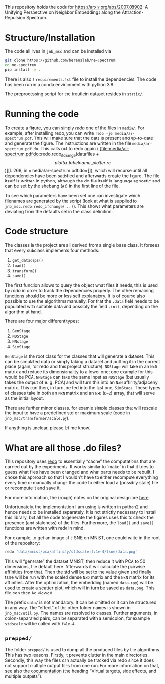 This repository holds the code for https://arxiv.org/abs/2007.08902: A Unifying Perspective on Neighbor Embeddings along the Attraction-Repulsion Spectrum.


* Structure/Installation
The code all lives in =jnb_msc= and can be installed via

#+begin_src sh
git clone https://github.com/berenslab/ne-spectrum
cd ne-spectrum
pip install -e .
#+end_src

There is also a =requirements.txt= file to install the dependencies.
The code has been run in a conda environment with python 3.8.

The preprocessing script for the treutlein dataset resides in
=static/=.

* Running the code
To create a figure, you can simply [[*What are all those .do files?][redo]] one of the files in =media/=.
For example, after installing redo, you can write
=redo -j6 media/ar-spectrum.pdf=.  This will make sure that the data
is present and up-to-date and generate the figure.  The instructions
are written in the file =media/ar-spectrum.pdf.do=.  This calls out to
redo again ([[file:media/ar-spectrum.pdf.do::redo.redo_ifchange(datafiles + \[plotter.labelname, plotter.rc\])][l. 268, in =media/ar-spectrum.pdf.do=]]), which will recurse
until all dependencies have been satisfied and afterwards create the
figure.  The file itself is written in python, although the do file
itself is language agnostic and can be set by the shebang (=#!=) in
the first line of the file.

To see which parameters have been set one can investigate which
filenames are generated by the script (look at what is supplied to
=jnb_msc.redo.redo_ifchange(...)=).  This shows what parameters are
deviating from the defaults set in the class definition.

* Code structure

The classes in the project are all derived from a single base class.
It forsees that every subclass implements four methods:
1. =get_datadeps()=
2. =load()=
3. =transform()=
4. =save()=

The first function allows to query the object what files it needs,
this is used by [[*What are all those .do files?][redo]] in order to track the dependencies properly.  The
other remaining functions should be more or less self explanatory.  It
is of course also possible to use the algorithms manually.  For that
the =.data= field needs to be populated with suitable data and
possibly the field =.init=, depending on the algorithm at hand.

There are four major different types:
1. =GenStage=
2. =NDStage=
3. =NNstage=
4. =SimStage=

=GenStage= is the root class for the classes that will generate a
dataset.  This can be simulated data or simply taking a dataset and
putting it in the correct place (again, for redo and this project
structure).  =NDStage= will take in an =NxD= matrix and reduce its
dimensionality to a lower one; one example for this would be PCA.
=NNStage= can take the same input as =NDStage= (but usually takes the
output of e. g. PCA) and will turn this into an =NxN=
affinity/adjaceny matrix. This can then, in turn, be fed into the last
one, =SimStage=. These types of classes take in both an =NxN= matrix
and an =NxD= (=D=2=) array, that will serve as the initial layout.

There are further minor classes, for examle simple classes that will
rescale the input to have a predefined std or maximum scale (code in
=jnb_msc/transformer/scale.py=).

If anything is unclear, please let me know.

* What are all those .do files?

This repository uses [[https://github.com/apenwarr/redo/][redo]] to essentially “cache” the computations that
are carried out by the experiments.  It works similar to `make` in
that it tries to guess what files have been changed and what parts
needs to be rebuilt.  I chose this approach so that I wouldn't have to
either recompute everything every time or manually change the code to
either load a (possibly stale) file or recompute it and save it.

For more information, the (rough) notes on the original design are [[http://cr.yp.to/redo.html][here]].

Unfortunately, the implementation I am using is written in python2 and
hence needs to be installed separately.  It is not strictly necessary
to install this library, but all the code to generate the figures uses
this to check the presence (and staleness) of the files.  Furthermore,
the =load()= and =save()= functions are written with redo in mind.

For example, to get an image of t-SNE on MNIST, one could write in
the root of the repository:
#+begin_src sh
redo 'data/mnist/pca/affinity/stdscale;f:1e-4/tsne/data.png'
#+end_src
This will “generate” the dataset MNIST, then reduce it with PCA to 50
dimensions, the default here.  Afterwards it will calculate the
pairwise affinities from that.  Then the std will be set to the value
given and finally tsne will be run with the scaled dense =NxD= matrix
and the =NxN= matrix for its affinities.  After the optimization, the
embedding (named =data.npy=) will be used to create a scatter plot,
which will in turn be saved as =data.png=.  This file can then be
viewed.

The prefix =data/= is not mandatory.  It can be omitted or it can be
structured in any way.  The “effect” of the other folder names is
shown in =jnb_msc/util.py=.  The names are resolved to classes.
Further arguments, in colon-separated pairs, can be separated with a
semicolon, for example =stdscale= will be called with =f=1e-4=.

** =prepped/=
The folder =prepped/= is used to dump all the produced files by the
algorithms.  This has two reasons.  Firstly, it prevents clutter in
the main directories.  Secondly, this way the files can actually be
tracked via redo since it does not support multiple output files from
one run.  For more information on that, see also [[https://redo.readthedocs.io/en/latest/cookbook/latex/][the documentation]]
(the heading “Virtual targets, side effects, and multiple outputs”).
